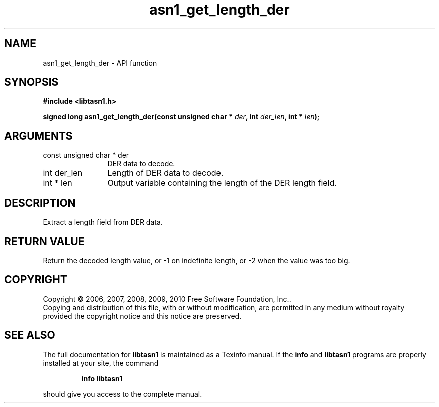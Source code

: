 .\" DO NOT MODIFY THIS FILE!  It was generated by gdoc.
.TH "asn1_get_length_der" 3 "2.5" "libtasn1" "libtasn1"
.SH NAME
asn1_get_length_der \- API function
.SH SYNOPSIS
.B #include <libtasn1.h>
.sp
.BI "signed long asn1_get_length_der(const unsigned char * " der ", int " der_len ", int * " len ");"
.SH ARGUMENTS
.IP "const unsigned char * der" 12
DER data to decode.
.IP "int der_len" 12
Length of DER data to decode.
.IP "int * len" 12
Output variable containing the length of the DER length field.
.SH "DESCRIPTION"
Extract a length field from DER data.
.SH "RETURN VALUE"
Return the decoded length value, or \-1 on indefinite
length, or \-2 when the value was too big.
.SH COPYRIGHT
Copyright \(co 2006, 2007, 2008, 2009, 2010 Free Software Foundation, Inc..
.br
Copying and distribution of this file, with or without modification,
are permitted in any medium without royalty provided the copyright
notice and this notice are preserved.
.SH "SEE ALSO"
The full documentation for
.B libtasn1
is maintained as a Texinfo manual.  If the
.B info
and
.B libtasn1
programs are properly installed at your site, the command
.IP
.B info libtasn1
.PP
should give you access to the complete manual.
